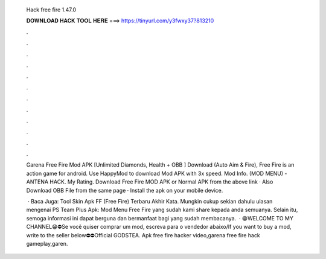   Hack free fire 1.47.0
  
  
  
  𝐃𝐎𝐖𝐍𝐋𝐎𝐀𝐃 𝐇𝐀𝐂𝐊 𝐓𝐎𝐎𝐋 𝐇𝐄𝐑𝐄 ===> https://tinyurl.com/y3fwxy37?813210
  
  
  
  .
  
  
  
  .
  
  
  
  .
  
  
  
  .
  
  
  
  .
  
  
  
  .
  
  
  
  .
  
  
  
  .
  
  
  
  .
  
  
  
  .
  
  
  
  .
  
  
  
  .
  
  Garena Free Fire Mod APK [Unlimited Diamonds, Health + OBB ] Download (Auto Aim & Fire), Free Fire is an action game for android. Use HappyMod to download Mod APK with 3x speed. Mod Info. (MOD MENU) -ANTENA HACK. My Rating. Download Free Fire MOD APK or Normal APK from the above link · Also Download OBB File from the same page · Install the apk on your mobile device.
  
   · Baca Juga: Tool Skin Apk FF (Free Fire) Terbaru Akhir Kata. Mungkin cukup sekian dahulu ulasan mengenai PS Team Plus Apk: Mod Menu Free Fire yang sudah kami share kepada anda semuanya. Selain itu, semoga informasi ini dapat berguna dan bermanfaat bagi yang sudah membacanya.  · 😁WELCOME TO MY CHANNEL😁⛔Se você quiser comprar um mod, escreva para o vendedor abaixo/If you want to buy a mod, write to the seller below⛔⛔Official GODSTEA. Apk  free fire hacker video,garena free fire hack gameplay,garen.
